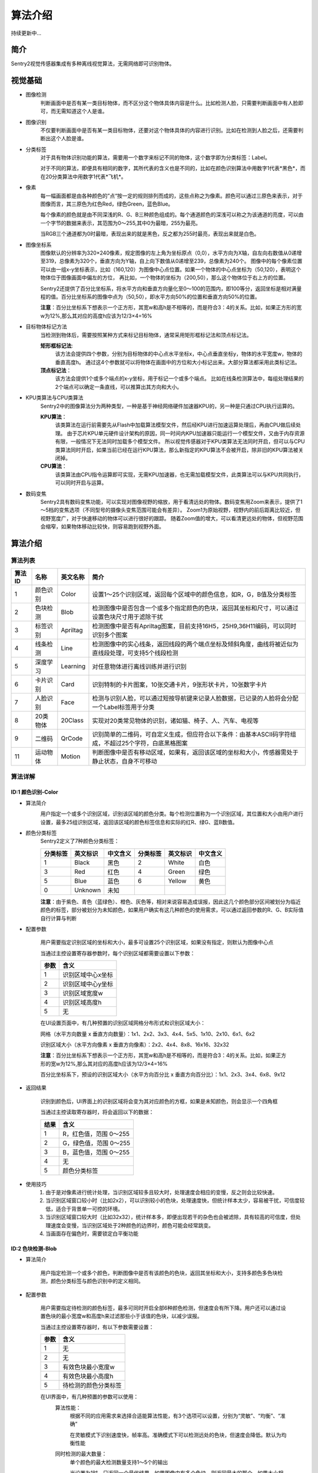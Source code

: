 算法介绍
================

持续更新中...

简介
----------------
Sentry2视觉传感器集成有多种离线视觉算法，无需网络即可识别物体。

视觉基础
----------------

* 图像检测
    判断画面中是否有某一类目标物体，而不区分这个物体具体内容是什么。比如检测人脸，只需要判断画面中有人脸即可，而无需知道这个人是谁。

* 图像识别
    不仅要判断画面中是否有某一类目标物体，还要对这个物体具体的内容进行识别。比如在检测到人脸之后，还需要判断出这个人脸是谁。

* 分类标签
    对于具有物体识别功能的算法，需要用一个数字来标记不同的物体，这个数字即为分类标签：Label。
    
    对于不同的算法，即便具有相同的数字，其所代表的含义也是不同的，比如在颜色识别算法中用数字1代表*黑色*，而在20分类算法中用数字1代表*飞机*。

* 像素
    每一幅画面都是由各种颜色的”点“按一定的规则排列而成的，这些点称之为像素。颜色可以通过三原色来表示，对于图像而言，其三原色为红色Red，绿色Green，蓝色Blue。

    每个像素的颜色就是由不同深浅的R、G、B三种颜色组成的。每个通道颜色的深浅可以称之为该通道的亮度，可以由一个字节的数据来表示，其范围为0～255,其中0为最暗，255为最亮。
    
    当RGB三个通道都为0时最暗，表现出来的就是黑色，反之都为255时最亮，表现出来就是白色。

* 图像坐标系
    图像默认的分辨率为320×240像素，规定图像的左上角为坐标原点（0,0），水平方向为X轴，自左向右数值从0递增至319，总像素为320个，垂直方向为Y轴，自上向下数值从0递增至239，总像素为240个。
    图像中的每个像素位置可以由一组x-y坐标表示，比如（160,120）为图像中心点位置。如果一个物体的中心点坐标为（50,120），表明这个物体位于图像画面中偏左的方位，
    再比如，一个物体的坐标为（200,50），那么这个物体位于右上方的位置。

    Sentry2还提供了百分比坐标系，将水平方向和垂直方向量化至0～100的范围内，即100等分，返回坐标是相对满量程的值。百分比坐标系的图像中点为（50,50），即水平方向50%的位置和垂直方向50%的位置。
    
    **注意**：百分比坐标系下想表示一个正方形，其宽w和高h是不相等的，而是符合3：4的关系。比如，如果正方形的宽w为12%,那么其对应的高度h应该为12/3×4=16%

* 目标物体标记方法
    当检测到物体后，需要按照某种方式来标记目标物体，通常采用矩形框标记法和顶点标记法。
    
    **矩形框标记法**:
        该方法会提供四个参数，分别为目标物体的中心点水平坐标x，中心点垂直坐标y，物体的水平宽度w，物体的垂直高度h。
        通过这4个参数就可以将物体在画面中的方位和大小标记出来。大部分算法都采用此类标记法。

    **顶点标记法**：
        该方法会提供1个或多个端点的x-y坐标，用于标记一个或多个端点。
        比如在线条检测算法中，每组处理结果的2个端点可以确定一条直线，可以推算出其方向和大小。

* KPU类算法与CPU类算法
    Sentry2中的图像算法分为两种类型，一种是基于神经网络硬件加速器KPU的，另一种是只通过CPU执行运算的。
    
    **KPU算法**：
        该类算法在运行前需要先从Flash中加载算法模型文件，然后经KPU进行加速运算处理后，再由CPU做后续处理。
        由于芯片KPU单元硬件设计架构的原因，同一时间内KPU加速器只能运行一个模型文件，又由于内存资源有限，一般情况下无法同时加载多个模型文件。
        所以视觉传感器对于KPU类算法无法同时开启，但可以与CPU类算法同时开启，如果当前已经在运行KPU算法，那么新指定的KPU算法不会被开启，除非旧的KPU算法被关闭掉。

    **CPU算法**：
        该类算法由CPU指令运算即可实现，无需KPU加速器，也无需加载模型文件，此类算法可以与KPU共同执行，可以同时开启与运算。

* 数码变焦
    Sentry2具有数码变焦功能，可以实现对图像视野的缩放，用于看清远处的物体。数码变焦用Zoom来表示，提供了1～5档的变焦选项（不同型号的摄像头变焦范围可能会有差异）。
    Zoom1为原始视野，视野内的前后距离比较近，但视野宽度广，对于快速移动的物体可以进行很好的跟踪。
    随着Zoom值的增大，可以看清更远处的物体，但视野范围会缩窄，如果物体移动比较快，则容易跑到视野外面。


算法介绍
----------------

算法列表
************************

================    ================    ================    ================
算法ID               名称                 英文名称             简介
================    ================    ================    ================
1                    颜色识别             Color               设置1～25个识别区域，返回每个区域中的颜色信息，如R，G，B值及分类标签
2                    色块检测             Blob                检测图像中是否包含一个或多个指定颜色的色块，返回其坐标和尺寸，可以通过设置色块尺寸用于滤除干扰
3                    标签识别             Apriltag            检测图像中是否有Apriltag图案，目前支持16H5，25H9,36H11编码，可以同时识别多个图案
4                    线条检测             Line                检测图像中的实心线条，返回线段的两个端点坐标及倾斜角度，曲线将被近似为直线段处理，可支持5个线段检测
5                    深度学习             Learning            对任意物体进行离线训练并进行识别
6                    卡片识别             Card                识别特制的卡片图案，10张交通卡片，9张形状卡片，10张数字卡片
7                    人脸识别             Face                检测与识别人脸，可以通过短按导航键来记录人脸数据，已记录的人脸将会分配一个Label标签用于分类
8                    20类物体             20Class             实现对20类常见物体的识别，诸如猫、椅子、人、汽车、电视等
9                    二维码               QrCode              识别简单的二维码，可自定义生成，但应符合以下条件：由基本ASCII码字符组成，不超过25个字符，白底黑格图案
11                   运动物体             Motion              判断图像中是否有移动区域，如果有，返回该区域的坐标和大小，传感器需处于静止状态，自身不可移动
================    ================    ================    ================


算法详解
************************

ID:1 颜色识别-Color
^^^^^^^^^^^^^^^^^^^^^^^^^^^^^^^^

* 算法简介
    .. image:: images/sentry2_vision_color_selecting.png

    用户指定一个或多个识别区域，识别该区域的颜色分类。每个检测位置称为一个识别区域，其位置和大小由用户进行设置，最多25组识别区域，返回该区域的颜色标签信息和实际的红R、绿G、蓝B数值。

* 颜色分类标签
    Sentry2定义了7种颜色分类标签：

    .. image:: images/sentry2_vision_label.png

    ================    ================    ================    ================    ================    ================
    分类标签              英文标识             中文含义              分类标签             英文标识             中文含义
    ================    ================    ================    ================    ================    ================
    1                    Black               黑色                2                    White              白色
    3                    Red                 红色                4                    Green              绿色                
    5                    Blue                蓝色                6                    Yellow             黄色
    0                    Unknown             未知
    ================    ================    ================    ================    ================    ================

    **注意**：由于紫色、青色（蓝绿色）、橙色、灰色等，相对来说容易造成误报，因此这几个颜色部分区间被划分为临近颜色的标签，部分被划分为未知颜色，如果用户确实有这几种颜色的使用需求，可以通过返回参数的R、G、B实际值自行计算与判断

* 配置参数

    用户需要指定识别区域的坐标和大小，最多可设置25个识别区域，如果没有指定，则默认为图像中心点

    当通过主控设置寄存器参数时，每个识别区域都需要设置以下参数：

    ================    ================================
    参数                 含义
    ================    ================================
    1                   识别区域中心x坐标
    2                   识别区域中心y坐标
    3                   识别区域宽度w
    4                   识别区域高度h
    5                   无
    ================    ================================

    .. image:: images/sentry2_vision_color_setting.png

    在UI设置页面中，有几种预置的识别区域网格分布形式和识别区域大小：

    网格（水平方向数量 x 垂直方向数量）：1x1、2x2、3x3、4x4、5x5、1x10、2x10、6x1、6x2

    识别区域大小（水平方向像素 x 垂直方向像素）：2x2、4x4、8x8、16x16、32x32

    **注意**：百分比坐标系下想表示一个正方形，其宽w和高h是不相等的，而是符合3：4的关系。比如，如果正方形的宽w为12%,那么其对应的高度h应该为12/3×4=16%

    百分比坐标系下，预设的识别区域大小（水平方向百分比 x 垂直方向百分比）：1x1、2x3、3x4、6x8、9x12

* 返回结果

    .. image:: images/sentry2_vision_color_running.png

    识别到颜色后，UI界面上的识别区域将会变为其对应颜色的方框，如果是未知颜色，则会显示一个四角框

    当通过主控读取寄存器时，将会返回以下的数据：

    ================    ================================
    结果                 含义
    ================    ================================
    1                   R，红色值，范围 0～255
    2                   G，绿色值，范围 0～255
    3                   B，蓝色值，范围 0～255
    4                   无
    5                   颜色分类标签
    ================    ================================

* 使用技巧
    1. 由于是对像素进行统计处理，当识别区域较多且较大时，处理速度会相应的变慢，反之则会比较快速。
    2. 当识别区域窗口较小时（比如2x2），可以识别较小的色块，处理速度快，但统计样本太少，容易被干扰，可信度较低，适合于背景单一可控的环境。
    3. 当识别区域窗口较大时（比如32x32），统计样本多，即便出现若干的杂色也会被滤除，具有较高的可信度，但处理速度会变慢，当识别区域处于2种颜色的边界时，颜色可能会经常跳变。
    4. 当画面存在偏色时，需要锁定白平衡功能

ID:2 色块检测-Blob
^^^^^^^^^^^^^^^^^^^^^^^^^^^^^^^^

* 算法简介

    .. image:: images/sentry2_vision_blob_selecting.png

    用户指定检测一个或多个颜色，判断图像中是否有该颜色的色块，返回其坐标和大小，支持多颜色多色块检测，颜色分类标签与颜色识别中的定义相同。

* 配置参数

    用户需要指定待检测的颜色标签，最多可同时开启全部6种颜色检测，但速度会有所下降。用户还可以通过设置色块的最小宽度w和高度h来过滤那些小于该值的色块，以减少误报。

    当通过主控设置寄存器时，有以下参数需要设置：

    ================    ================================
    参数                 含义
    ================    ================================
    1                   无
    2                   无
    3                   有效色块最小宽度w
    4                   有效色块最小高度h
    5                   待检测的颜色分类标签
    ================    ================================

    .. image:: images/sentry2_vision_blob_setting.png

    在UI界面中，有几种预置的参数可以使用：
        算法性能：
            根据不同的应用需求来选择合适能算法性能，有3个选项可以设置，分别为“灵敏”、“均衡”、“准确”
            
            在灵敏模式下识别速度快，帧率高。准确模式下可以检测远处的色块，但速度会降低。默认为均衡性能

        同时检测的最大数量：
            单个颜色的最大检测数量支持1～5个的输出
            
            当设置为1时，只返回一个最优结果，如果图像中有多个色块，则返回最大的那个，如果大小相近，则优先返回左上角的那个
            
            当设置大于1时，返回色块的数量不会超过这个值。

        最小色块的区域大小：
            如果背景中存在相同颜色的小色块，可以通过合理的设置最小值实现过滤功能
            
            绝对值坐标系下的预设值为：2x2、4x4、8x8、16x16、32x32、64x64、128x128像素

            百分比坐标系下的预设值为：1x1、2x3、3x4、6x8、9x12、21x28、42x56 %

        待检测的颜色：
            以按键形式提供用户选择，开启某个颜色后会显示一个小眼睛图标，未开启的颜色则会显示一个带斜杠的眼睛图标，可以同时开启一个或多种颜色

* 返回结果

    .. image:: images/sentry2_vision_blob_running.png

    识别到指定色块后会在UI界面上进行标识，显示其位置、大小、分类标签、名称等信息

    当通过主控读取寄存器时，将会返回以下的数据：
    
    ================    ================================
    结果                 含义
    ================    ================================
    1                   色块中心x坐标
    2                   色块中心y坐标
    3                   色块宽度w
    4                   色块高度h
    5                   颜色分类标签
    ================    ================================

* 使用技巧
    1. 当确定需要跟踪一个物体时，比如检测白色的道路或是跟踪小球，可以将色块数量设置为1，可以提高速度，减少误报
    2. 采用较小的识别区域并使用准确性能模式，可以看到更远处的物体
    3. 识别大面积的色块时，运行帧率会明显下降，此时可以用灵敏模式
    4. 当画面存在偏色时，需要锁定白平衡功能


ID:3 标签识别-Apriltag
^^^^^^^^^^^^^^^^^^^^^^^^^^^^^^^^

* 算法简介

    .. image:: images/sentry2_vision_apriltag_selecting.png

    判断图像中是否有Apriltag标签图案，目前支持16H5，25H9，36H11的编码形式，算法运行时需要先指定用哪一种解码方式，不同的编码形式不可以同时检测，但同一种编码可同时检测25个标签。

    **注意**：该算法不可以与其他带*号的算法同时运行

    **分类标签**

    .. image:: images/sentry2_vision_apriltag_family.png

    apriltag标签为一组已经定义好的黑白方块图案，不同的编码形式使用的方块数量是不同的。每个图案都有一个预定义的分类标签值，识别后会返回该值。

    `Apriltag图案下载 <https://github.com/AprilRobotics/apriltag-imgs/tree/master>`

* 配置参数
    .. image:: images/sentry2_vision_apriltag_setting.png

    UI界面中可以设置算法性能和编码形式

        算法性能：
            根据不同的应用需求来选择合适能算法性能，有3个选项可以设置，分别为“灵敏”、“均衡”、“准确”
            
            在灵敏模式下识别速度快，帧率高。准确模式下可以检测远处的标签，但速度会降低。默认为均衡性能

        编码形式：
            当点击按钮时，会循环切换“16H5”，“25H9”，“36H11”三种编码模式，切换后需要重启算法，下次启动时生效


* 返回结果
    .. image:: images/sentry2_vision_apriltag_running.png

    识别到标签后会返回其坐标、大小和标签编号

    当通过主控读取寄存器时，将会返回以下的数据：

    ================    ================================
    结果                 含义
    ================    ================================
    1                   标签中心x坐标
    2                   标签中心y坐标
    3                   标签宽度w
    4                   标签高度h
    5                   标签编号
    ================    ================================

* 使用技巧
    1. 所识别到的标签宽度和高度具有较稳定的输出，可以利用这一点进行距离判断，标签旋转后不会改变其大小，但倾斜时可能会有影响
    2. 当需要识别多个标签时，可以关闭坐标线的显示，看起来比较简洁
    3. 标签越大，识别的距离就越远

ID:4 线条检测-Line
^^^^^^^^^^^^^^^^^^^^^^^^^^^^^^^^

* 算法简介

    .. image:: images/sentry2_vision_line_selecting.png

    检测图像中是否有线条，如果有则会返回线条的两个端点和倾斜角度，最多可同时检测5个线段，如果为曲线，则会返回近似的直线段
    
* 配置参数

    .. image:: images/sentry2_vision_line_setting.png

    UI界面中可以设置算法性能

        算法性能：
            根据不同的应用需求来选择合适能算法性能，有3个选项可以设置，分别为“灵敏”、“均衡”、“准确”
            
            灵敏模式下会对小线段更为敏感，准确模式下会忽略较小的线段，默认为均衡模式

* 返回结果

    .. image:: images/sentry2_vision_line_running_01.png

    检测到线条后会返回其两个端点和倾斜角度

    **注意**：水平向右为0度，逆时针增大，垂直向上为90度，水平向左为180度，一般不会向下检测输出角度

    .. image:: images/sentry2_vision_line_running_02.png

    最多可同时可检测5个线段，为便于UI界面上进行区分，按结果顺序依次用“红、黄、绿、蓝、紫”五种颜色进行标记

    当通过主控读取寄存器时，将会返回以下的数据：

    ================    ================================
    结果                 含义
    ================    ================================
    1                   线段起点x坐标
    2                   线段起点y坐标
    3                   线段终点x坐标
    4                   线段终点y坐标
    5                   线段的倾斜角度
    ================    ================================

* 使用技巧
    1. 背景与线条应清晰分明，比如白底黑线，如果背景杂乱，则可能会检测出背景中的线条
    2. 线条粗细应适中，不可过细，也不可太宽
    3. 一般来说，巡线时，第一条线段始终为屏幕下方先发现的线段，然后是分支线段


ID:5 深度学习-Learning
^^^^^^^^^^^^^^^^^^^^^^^^^^^^^^^^

* 算法简介

    .. image:: images/sentry2_vision_learn_selecting.png

    可以对任意物体进行离线学习并识别，目前支持存储10个物体，用户可以对已训练的模型进行重命名，删除操作

* 配置参数

    训练新的物体：
        在运行界面可以训练新的物体，操作方法如下：

        .. image:: images/sentry2_vision_learn_training.png

        新训练物体会自动分配标签值，分配原则是：选择当前可用ID号中最小的那个序号

    删除所有模型：
        在运行界面中，垂直长按摇杆2秒以上，可以删除所有模型数据

        .. image:: images/sentry2_vision_learn_delete_all.png
        

    当通过主控设置寄存器时，可以将参数5写入0来删除对应的模型文件：

    ================    ================================
    参数                 含义
    ================    ================================
    1                   无
    2                   无
    3                   无
    4                   无
    5                   如果当前Param-ID已经存在，写入0后可以删除对应的模型数据
    ================    ================================

    .. image:: images/sentry2_vision_learn_setting.png

    在UI界面中，可以对已训练的模型进行重命名或删除操作


    对模型重命名：
        在UI界面中可以对已训练的物体进行重命名，操作方法如下：

        .. image:: images/sentry2_vision_learn_rename.png

        *注意*：只支持英文的命名方式，不支持其他语言

        *注意*：名称最大支持32个字符，建议不要太长

    删除单个模型：
        在UI界面中可以删除单个模型数据，操作方法如下：

        .. image:: images/sentry2_vision_learn_delete.png

* 返回结果

    .. image:: images/sentry2_vision_learn_running.png

    该算法只支持判断被训练物体是否存在，而不判断其坐标方位等信息，所以识别框为一个固定输出值

    当通过主控读取寄存器时，将会返回以下的数据：

    ================    ================================
    结果                 含义
    ================    ================================
    1                   固定值，160
    2                   固定值，120
    3                   固定值，224
    4                   固定值，224
    5                   训练物体的ID号
    ================    ================================


ID:6 卡片识别-Card
^^^^^^^^^^^^^^^^^^^^^^^^^^^^^^^^

* 算法简介

    .. image:: images/sentry2_vision_card_selecting.png

    识别图像中是否有指定的卡片图案，返回其卡片坐标、大小、分类标签等信息。包括交通标志类，图形符号类，数字类，其分类标签见下表

    **交通标志**

    ================    ================    ================    ================    ================    ================
    分类标签              英文标识              中文含义             分类标签             英文标识              中文含义
    ================    ================    ================    ================    ================    ================
    1                    Forward             前进                2                   Left                左转
    3                    Right               右转                4                   Turn Around         掉头
    5                    Park                停车                6                   Green               绿灯
    7                    Red                 红灯                8                   Speed 40            限速40
    9                    Speed 60            限速60              10                  Speed 80            限速80
    ================    ================    ================    ================    ================    ================

    **图形符号**

    ================    ================    ================    ================    ================    ================
    分类标签              英文标识              中文含义             分类标签             英文标识              中文含义
    ================    ================    ================    ================    ================    ================
    11                   Check               对号                 12                  Cross              叉号
    13                   Circle              圆形                 14                  Square             方形
    15                   Triangle            三角形               16                  Plus               加号
    17                   Minus               减号                 18                  Divide             除号
    19                   Equal               等于号
    ================    ================    ================    ================    ================    ================

    **数字**

    ================    ================    ================    ================    ================    ================
    分类标签              英文标识              中文含义             分类标签             英文标识              中文含义
    ================    ================    ================    ================    ================    ================
    20                   Num 0               数字0               21                   Num 1              数字1
    22                   Num 2               数字2               23                   Num 3              数字3
    24                   Num 4               数字4               25                   Num 5              数字5
    26                   Num 6               数字6               27                   Num 7              数字7
    28                   Num 8               数字8               29                   Num 9              数字9
    ================    ================    ================    ================    ================    ================

* 配置参数
    无

* 返回结果

    .. image:: images/sentry2_vision_card_running.png

    该算法支持多张卡片同时识别，卡片在30度以内的旋转仍然可以识别，角度旋转过大则无法识别

    当通过主控读取寄存器时，将会返回以下的数据：

    ================    ================================
    结果                 含义
    ================    ================================
    1                   卡片中心x坐标
    2                   卡片中心y坐标
    3                   卡片宽度w
    4                   卡片高度h
    5                   卡片分类标签
    ================    ================================


ID:7 人脸识别-Face
^^^^^^^^^^^^^^^^^^^^^^^^^^^^^^^^

* 算法简介

    .. image:: images/sentry2_vision_face_selecting.png

    检测图像中是否含有人脸，可以通过按键对人脸进行学习训练，当再次检测到该人脸时，返回一个分类标签用于区分是哪个人脸。

* 配置参数

    训练新的人脸：
        在运行界面可以训练新的人脸，操作方法如下：

        .. image:: images/sentry2_vision_face_training.png

        新训练的人脸会自动分配标签值，分配原则是：选择当前可用ID号中最小的那个序号

    删除所有人脸：
        在运行界面中，垂直长按摇杆2秒以上，可以删除所有模型数据        

    当通过主控设置寄存器时，可以将参数5写入0来删除对应的模型文件：

    ================    ================================
    参数                 含义
    ================    ================================
    1                   无
    2                   无
    3                   无
    4                   无
    5                   如果当前Param-ID已经存在，写入0后可以删除对应的模型数据
    ================    ================================

    .. image:: images/sentry2_vision_face_setting.png

    在UI界面中，可以对已训练的模型进行重命名或删除操作，操作方法可参考：算法ID:5 深度学习

* 返回结果

    .. image:: images/sentry2_vision_face_running.png

    该算法支持人脸检测（未训练的人脸）和人脸识别（已训练的人脸）同时运行，检测到未训练的人脸时会显示标签为0，名称为“新人脸”，当检测到已训练的人脸时，会显示相应的标签和存储的名称

    当通过主控读取寄存器时，将会返回以下的数据：

    ================    ================================
    结果                 含义
    ================    ================================
    1                   人脸中心x坐标
    2                   人脸中心y坐标
    3                   人脸宽度w
    4                   人脸高度h
    5                   人脸分类标签
    ================    ================================


ID:8 20类物体识别-20Class
^^^^^^^^^^^^^^^^^^^^^^^^^^^^^^^^

* 算法简介

    .. image:: images/sentry2_vision_20class_selecting.png

    识别常见的20类物体，返回他们的坐标信息和分类标签，详见下表。

    **图形符号类**

    ================    ================    ================    ================    ================    ================
    分类标签              英文标识              中文含义             分类标签             英文标识              中文含义
    ================    ================    ================    ================    ================    ================
    1                    Airplane            飞机                2                   Bicycle             自行车
    3                    Bird                鸟                  4                   Boat                船
    5                    Bottle              瓶子                6                   Bus                 公交车
    7                    Car                 小汽车              8                    Cat                猫
    9                    Chair               椅子                10                  Cow                 牛
    11                   DiningTable         餐桌                12                  Dog                 狗
    13                   Horse               马                  14                  Motorbike           摩托车
    15                   Person              人                  16                  PottedPlant         盆栽植物
    17                   Sheep               羊                  18                  Sofa                沙发
    19                   Train               火车                20                  Tvmonitor           电视  
    ================    ================    ================    ================    ================    ================

* 配置参数

    .. image:: images/sentry2_vision_20class_setting.png

    UI界面中可以设置算法性能

        算法性能：
            根据不同的应用需求来选择合适能算法性能，有3个选项可以设置，分别为“灵敏”、“均衡”、“准确”
            
            灵敏模式下会更容易识别到物体，但可能误报较高，准确模式下会相对减少误报，默认为均衡模式

* 返回结果
    
    .. image:: images/sentry2_vision_20class_running.png

    当通过主控读取寄存器时，将会返回以下的数据：

    ================    ================================
    结果                 含义
    ================    ================================
    1                   物体中心x坐标
    2                   物体中心y坐标
    3                   物体宽度w
    4                   物体高度h
    5                   物体分类标签
    ================    ================================
    

ID:9 二维码识别-QrCode
^^^^^^^^^^^^^^^^^^^^^^^^^^^^^^^^

* 算法简介

    .. image:: images/sentry2_vision_qrcode_selecting.png

    可以识别一个标准二维码，该二维码可包含最多25个ASCII码字符数据

    **ASCII码对照表**

    ================    ================    ================    ================    ================    ================
    分类标签              ASCII               分类标签             ASCII               分类标签              ASCII
    ================    ================    ================    ================    ================    ================
    32                   空格                 33                  !                   34                  "
    35                   #                   36                  $                   37                  %
    38                   &                   39                  '                   40                  (
    41                   )                   42                  \*                  43                  \+
    44                   ,                   45                  \-                  46                  .
    47                   /                   48                  0                   49                  1
    50                   2                   51                  3                   52                  4
    53                   5                   54                  6                   55                  7
    56                   8                   57                  9                   58                  :
    59                   ;                   60                  <                   61                  =
    62                   >                   63                  ?                   64                  @
    65                   A                   66                  B                   67                  C
    68                   D                   69                  E                   70                  F
    71                   G                   72                  H                   73                  I
    74                   J                   75                  K                   76                  L
    77                   M                   78                  N                   79                  O
    80                   P                   81                  Q                   82                  R
    83                   S                   84                  T                   85                  U
    86                   V                   87                  W                   88                  X
    89                   Y                   90                  Z                   91                  [
    92                   \\                  93                  ]                   94                  ^
    95                   _                   96                  \`                  97                  a
    98                   b                   99                  c                   100                 d
    101                  e                   102                 f                   103                 g
    104                  h                   105                 i                   106                 j
    107                  k                   108                 l                   109                 m
    110                  n                   111                 o                   112                 p
    113                  q                   114                 r                   115                 s
    116                  t                   117                 u                   118                 v
    119                  w                   120                 x                   121                 y
    122                  z                   123                 {                   124                 |
    125                  }                   126                 ~
    ================    ================    ================    ================    ================    ================



* 配置参数
    无
    
* 返回结果

    .. image:: images/sentry2_vision_qrcode_running.png

    该算法返回结果包含两种信息，第一组结果为属性信息，后续结果为字符数据，每组结果包含5个字符

    **属性信息**

    ================    ================================
    结果                 含义
    ================    ================================
    1                   二维码中心x坐标
    2                   二维码中心y坐标
    3                   二维码宽度w
    4                   二维码高度h
    5                   二维码字符数量
    ================    ================================

    **字符数据**

    ================    ================================
    结果                 含义
    ================    ================================
    1                   字符1编码
    2                   字符2编码
    3                   字符3编码
    4                   字符4编码
    5                   字符5编码
    ================    ================================


ID:11 运动物体检测-Motion
^^^^^^^^^^^^^^^^^^^^^^^^^^^^^^^^

* 算法简介

    .. image:: images/sentry2_vision_motion_selecting.png

    在摄像头静止状态下，通过对比相邻帧的像素差异，来判断图像中是否有发生变化的区域，如果有则认为该区域有运动物体，返回这个区域的坐标信息。
    该算法目前只能返回一个检测结果。

* 配置参数
    无

* 返回结果

    .. image:: images/sentry2_vision_motion_running.png

    当通过主控读取寄存器时，将会返回以下的数据：

    ================    ================================
    结果                 含义
    ================    ================================
    1                   运动区域中心x坐标
    2                   运动区域中心y坐标
    3                   运动区域宽度w
    4                   运动区域高度h
    5                   无
    ================    ================================


//end